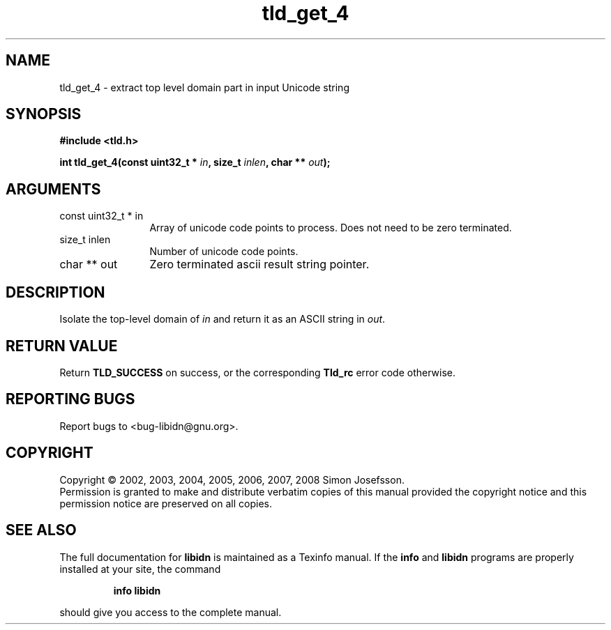 .\" DO NOT MODIFY THIS FILE!  It was generated by gdoc.
.TH "tld_get_4" 3 "1.5" "libidn" "libidn"
.SH NAME
tld_get_4 \- extract top level domain part in input Unicode string
.SH SYNOPSIS
.B #include <tld.h>
.sp
.BI "int tld_get_4(const uint32_t * " in ", size_t " inlen ", char ** " out ");"
.SH ARGUMENTS
.IP "const uint32_t * in" 12
Array of unicode code points to process. Does not need to be
zero terminated.
.IP "size_t inlen" 12
Number of unicode code points.
.IP "char ** out" 12
Zero terminated ascii result string pointer.
.SH "DESCRIPTION"
Isolate the top\-level domain of \fIin\fP and return it as an ASCII
string in \fIout\fP.
.SH "RETURN VALUE"
Return \fBTLD_SUCCESS\fP on success, or the corresponding
\fBTld_rc\fP error code otherwise.
.SH "REPORTING BUGS"
Report bugs to <bug-libidn@gnu.org>.
.SH COPYRIGHT
Copyright \(co 2002, 2003, 2004, 2005, 2006, 2007, 2008 Simon Josefsson.
.br
Permission is granted to make and distribute verbatim copies of this
manual provided the copyright notice and this permission notice are
preserved on all copies.
.SH "SEE ALSO"
The full documentation for
.B libidn
is maintained as a Texinfo manual.  If the
.B info
and
.B libidn
programs are properly installed at your site, the command
.IP
.B info libidn
.PP
should give you access to the complete manual.
